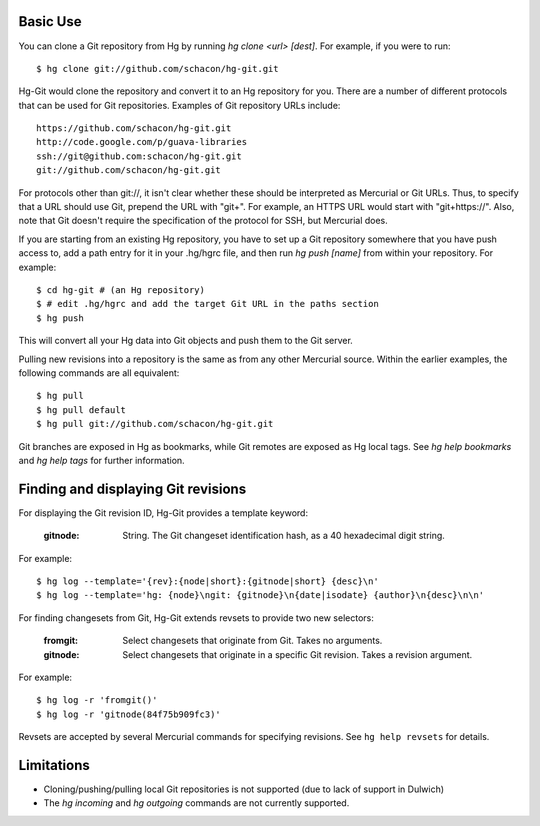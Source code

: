 Basic Use
---------

You can clone a Git repository from Hg by running `hg clone <url> [dest]`.
For example, if you were to run::

 $ hg clone git://github.com/schacon/hg-git.git

Hg-Git would clone the repository and convert it to an Hg repository for
you. There are a number of different protocols that can be used for Git
repositories. Examples of Git repository URLs include::

  https://github.com/schacon/hg-git.git
  http://code.google.com/p/guava-libraries
  ssh://git@github.com:schacon/hg-git.git
  git://github.com/schacon/hg-git.git

For protocols other than git://, it isn't clear whether these should be
interpreted as Mercurial or Git URLs. Thus, to specify that a URL should
use Git, prepend the URL with "git+". For example, an HTTPS URL would
start with "git+https://". Also, note that Git doesn't require the
specification of the protocol for SSH, but Mercurial does.

If you are starting from an existing Hg repository, you have to set up a
Git repository somewhere that you have push access to, add a path entry
for it in your .hg/hgrc file, and then run `hg push [name]` from within
your repository. For example::

 $ cd hg-git # (an Hg repository)
 $ # edit .hg/hgrc and add the target Git URL in the paths section
 $ hg push

This will convert all your Hg data into Git objects and push them to the
Git server.

Pulling new revisions into a repository is the same as from any other
Mercurial source. Within the earlier examples, the following commands are
all equivalent::

 $ hg pull
 $ hg pull default
 $ hg pull git://github.com/schacon/hg-git.git

Git branches are exposed in Hg as bookmarks, while Git remotes are exposed
as Hg local tags.  See `hg help bookmarks` and `hg help tags` for further
information.

Finding and displaying Git revisions
------------------------------------

For displaying the Git revision ID, Hg-Git provides a template keyword:

  :gitnode: String.  The Git changeset identification hash, as a 40 hexadecimal
    digit string.

For example::

  $ hg log --template='{rev}:{node|short}:{gitnode|short} {desc}\n'
  $ hg log --template='hg: {node}\ngit: {gitnode}\n{date|isodate} {author}\n{desc}\n\n'

For finding changesets from Git, Hg-Git extends revsets to provide two new
selectors:

  :fromgit: Select changesets that originate from Git. Takes no arguments.
  :gitnode: Select changesets that originate in a specific Git revision. Takes
    a revision argument.

For example::

  $ hg log -r 'fromgit()'
  $ hg log -r 'gitnode(84f75b909fc3)'

Revsets are accepted by several Mercurial commands for specifying revisions.
See ``hg help revsets`` for details.

Limitations
-----------

- Cloning/pushing/pulling local Git repositories is not supported (due to
  lack of support in Dulwich)
- The `hg incoming` and `hg outgoing` commands are not currently
  supported.